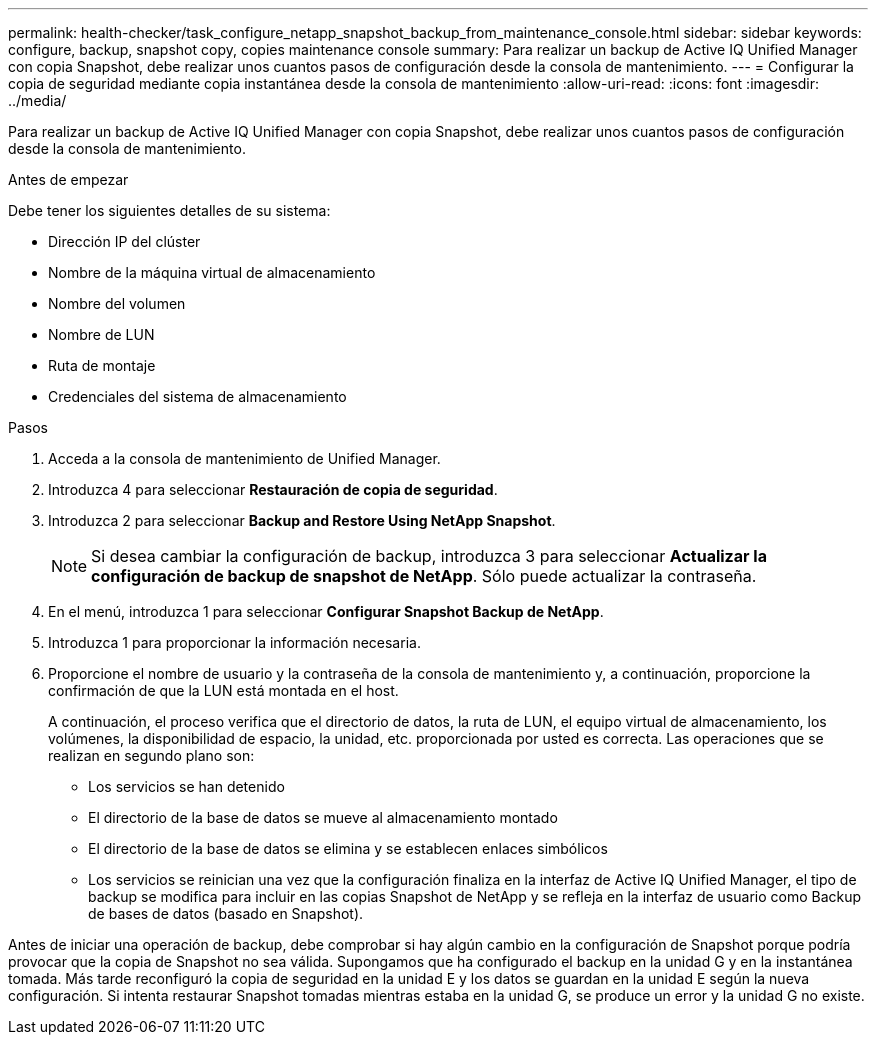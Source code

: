 ---
permalink: health-checker/task_configure_netapp_snapshot_backup_from_maintenance_console.html 
sidebar: sidebar 
keywords: configure, backup, snapshot copy, copies maintenance console 
summary: Para realizar un backup de Active IQ Unified Manager con copia Snapshot, debe realizar unos cuantos pasos de configuración desde la consola de mantenimiento. 
---
= Configurar la copia de seguridad mediante copia instantánea desde la consola de mantenimiento
:allow-uri-read: 
:icons: font
:imagesdir: ../media/


[role="lead"]
Para realizar un backup de Active IQ Unified Manager con copia Snapshot, debe realizar unos cuantos pasos de configuración desde la consola de mantenimiento.

.Antes de empezar
Debe tener los siguientes detalles de su sistema:

* Dirección IP del clúster
* Nombre de la máquina virtual de almacenamiento
* Nombre del volumen
* Nombre de LUN
* Ruta de montaje
* Credenciales del sistema de almacenamiento


.Pasos
. Acceda a la consola de mantenimiento de Unified Manager.
. Introduzca 4 para seleccionar *Restauración de copia de seguridad*.
. Introduzca 2 para seleccionar *Backup and Restore Using NetApp Snapshot*.
+
[NOTE]
====
Si desea cambiar la configuración de backup, introduzca 3 para seleccionar *Actualizar la configuración de backup de snapshot de NetApp*. Sólo puede actualizar la contraseña.

====
. En el menú, introduzca 1 para seleccionar *Configurar Snapshot Backup de NetApp*.
. Introduzca 1 para proporcionar la información necesaria.
. Proporcione el nombre de usuario y la contraseña de la consola de mantenimiento y, a continuación, proporcione la confirmación de que la LUN está montada en el host.
+
A continuación, el proceso verifica que el directorio de datos, la ruta de LUN, el equipo virtual de almacenamiento, los volúmenes, la disponibilidad de espacio, la unidad, etc. proporcionada por usted es correcta. Las operaciones que se realizan en segundo plano son:

+
** Los servicios se han detenido
** El directorio de la base de datos se mueve al almacenamiento montado
** El directorio de la base de datos se elimina y se establecen enlaces simbólicos
** Los servicios se reinician una vez que la configuración finaliza en la interfaz de Active IQ Unified Manager, el tipo de backup se modifica para incluir en las copias Snapshot de NetApp y se refleja en la interfaz de usuario como Backup de bases de datos (basado en Snapshot).




Antes de iniciar una operación de backup, debe comprobar si hay algún cambio en la configuración de Snapshot porque podría provocar que la copia de Snapshot no sea válida. Supongamos que ha configurado el backup en la unidad G y en la instantánea tomada. Más tarde reconfiguró la copia de seguridad en la unidad E y los datos se guardan en la unidad E según la nueva configuración. Si intenta restaurar Snapshot tomadas mientras estaba en la unidad G, se produce un error y la unidad G no existe.
